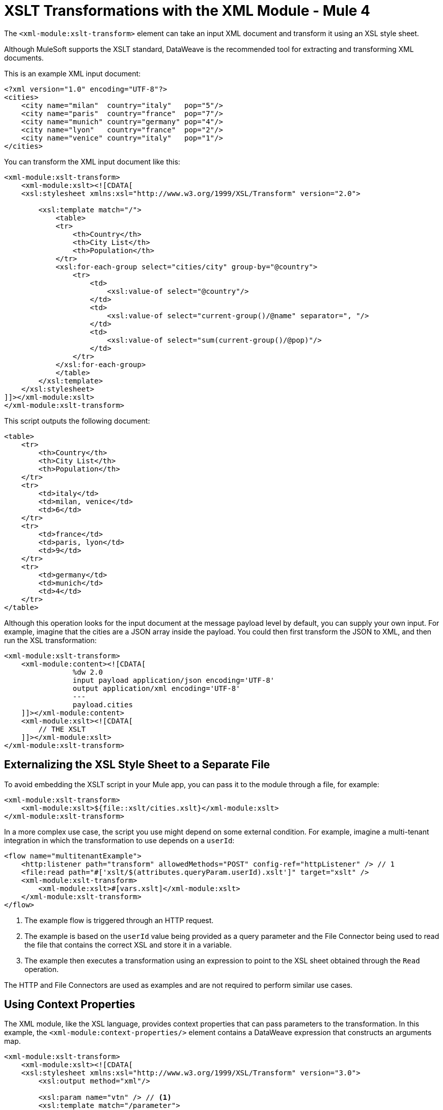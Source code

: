 = XSLT Transformations with the XML Module - Mule 4
:page-aliases: connectors::xml/xml-xslt.adoc

The `<xml-module:xslt-transform>` element can take an input XML document and transform it using an XSL style sheet.

Although MuleSoft supports the XSLT standard, DataWeave is the recommended tool for extracting and transforming XML documents.

This is an example XML input document:

[source,xml,linenums]
----
<?xml version="1.0" encoding="UTF-8"?>
<cities>
    <city name="milan"  country="italy"   pop="5"/>
    <city name="paris"  country="france"  pop="7"/>
    <city name="munich" country="germany" pop="4"/>
    <city name="lyon"   country="france"  pop="2"/>
    <city name="venice" country="italy"   pop="1"/>
</cities>
----

You can transform the XML input document like this:

[source,xml,linenums]
----
<xml-module:xslt-transform>
    <xml-module:xslt><![CDATA[
    <xsl:stylesheet xmlns:xsl="http://www.w3.org/1999/XSL/Transform" version="2.0">

        <xsl:template match="/">
            <table>
            <tr>
                <th>Country</th>
                <th>City List</th>
                <th>Population</th>
            </tr>
            <xsl:for-each-group select="cities/city" group-by="@country">
                <tr>
                    <td>
                        <xsl:value-of select="@country"/>
                    </td>
                    <td>
                        <xsl:value-of select="current-group()/@name" separator=", "/>
                    </td>
                    <td>
                        <xsl:value-of select="sum(current-group()/@pop)"/>
                    </td>
                </tr>
            </xsl:for-each-group>
            </table>
        </xsl:template>
    </xsl:stylesheet>
]]></xml-module:xslt>
</xml-module:xslt-transform>
----

This script outputs the following document:

[source,xml,linenums]
----
<table>
    <tr>
        <th>Country</th>
        <th>City List</th>
        <th>Population</th>
    </tr>
    <tr>
        <td>italy</td>
        <td>milan, venice</td>
        <td>6</td>
    </tr>
    <tr>
        <td>france</td>
        <td>paris, lyon</td>
        <td>9</td>
    </tr>
    <tr>
        <td>germany</td>
        <td>munich</td>
        <td>4</td>
    </tr>
</table>
----

Although this operation looks for the input document at the message payload level by default, you can supply your own input. For example, imagine that the cities are a JSON array inside the payload. You could then first transform the JSON to XML, and then run the XSL transformation:

[source,xml,linenums]
----
<xml-module:xslt-transform>
    <xml-module:content><![CDATA[
                %dw 2.0
                input payload application/json encoding='UTF-8'
                output application/xml encoding='UTF-8'
                ---
                payload.cities
    ]]></xml-module:content>
    <xml-module:xslt><![CDATA[
        // THE XSLT
    ]]></xml-module:xslt>
</xml-module:xslt-transform>
----

== Externalizing the XSL Style Sheet to a Separate File

To avoid embedding the XSLT script in your Mule app, you can pass it to the module through a file, for example:

[source,xml,linenums]
----
<xml-module:xslt-transform>
    <xml-module:xslt>${file::xslt/cities.xslt}</xml-module:xslt>
</xml-module:xslt-transform>
----

In a more complex use case, the script you use might depend on some external condition. For example, imagine a multi-tenant integration in which the  transformation to use depends on a `userId`:

[source,xml,linenums]
----
<flow name="multitenantExample">
    <http:listener path="transform" allowedMethods="POST" config-ref="httpListener" /> // 1
    <file:read path="#['xslt/$(attributes.queryParam.userId).xslt']" target="xslt" />
    <xml-module:xslt-transform>
        <xml-module:xslt>#[vars.xslt]</xml-module:xslt>
    </xml-module:xslt-transform>
</flow>
----

. The example flow is triggered through an HTTP request.
. The example is based on the `userId` value being provided as a query parameter and the File Connector being used to read the file that contains the correct XSL and store it in a variable.
. The example then executes a transformation using an expression to point to the XSL sheet obtained through the `Read` operation.

The HTTP and File Connectors are used as examples and are not required to perform similar use cases.

== Using Context Properties

The XML module, like the XSL language, provides context properties that can pass parameters to the transformation. In this example, the `<xml-module:context-properties/>` element contains a DataWeave expression that  constructs an arguments map.

[source,xml,linenums]
----
<xml-module:xslt-transform>
    <xml-module:xslt><![CDATA[
    <xsl:stylesheet xmlns:xsl="http://www.w3.org/1999/XSL/Transform" version="3.0">
        <xsl:output method="xml"/>

        <xsl:param name="vtn" /> // <1>
        <xsl:template match="/parameter">
            <param><xsl:value-of select="$vtn"/></param> // <2>
        </xsl:template>
    </xsl:stylesheet>
]]></xml-module:xslt>
    <xml-module:context-properties>#[{'vtn' : 'some value'}] // <3>
    </xml-module:context-properties>
</xml-module:xslt-transform>
----

. The XSL style sheet declares a `param` called `vtn`.
. The style sheet references the assigned value of the `param` using the `$` prefix.
. The example uses the `context-properties` parameter to pass in the values.


== Output MIME Type

The most common use case for XSLT is to output a new XML document. However, XSLT can produce documents in other formats, such as JSON, CSV, or a text or number value, which means that the produced value does not have any specific MIME type assigned. You should specify a MIME type using the `outputMimeType` parameter.

== See Also

xref:index.adoc[XML Module]
